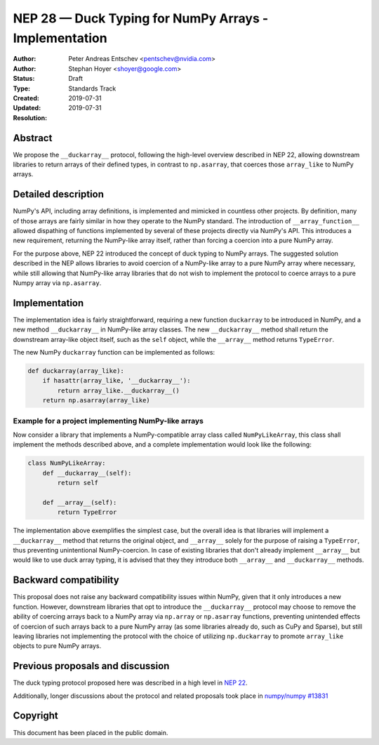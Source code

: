======================================================
NEP 28 — Duck Typing for NumPy Arrays - Implementation
======================================================

:Author: Peter Andreas Entschev <pentschev@nvidia.com>
:Author: Stephan Hoyer <shoyer@google.com>
:Status: Draft
:Type: Standards Track
:Created: 2019-07-31
:Updated: 2019-07-31
:Resolution:

Abstract
--------

We propose the ``__duckarray__`` protocol, following the high-level overview
described in NEP 22, allowing downstream libraries to return arrays of their
defined types, in contrast to ``np.asarray``, that coerces those ``array_like``
to NumPy arrays.

Detailed description
--------------------

NumPy's API, including array definitions, is implemented and mimicked in
countless other projects. By definition, many of those arrays are fairly
similar in how they operate to the NumPy standard. The introduction of
``__array_function__`` allowed dispathing of functions implemented by several
of these projects directly via NumPy's API. This introduces a new requirement,
returning the NumPy-like array itself, rather than forcing a coercion into a
pure NumPy array.

For the purpose above, NEP 22 introduced the concept of duck typing to NumPy
arrays. The suggested solution described in the NEP allows libraries to avoid
coercion of a NumPy-like array to a pure NumPy array where necessary, while
still allowing that NumPy-like array libraries that do not wish to implement
the protocol to coerce arrays to a pure Numpy array via ``np.asarray``.

Implementation
--------------

The implementation idea is fairly straightforward, requiring a new function
``duckarray`` to be introduced in NumPy, and a new method ``__duckarray__`` in
NumPy-like array classes. The new ``__duckarray__`` method shall return the
downstream array-like object itself, such as the ``self`` object, while the
``__array__`` method returns ``TypeError``.

The new NumPy ``duckarray`` function can be implemented as follows:

.. code:: python

    def duckarray(array_like):
        if hasattr(array_like, '__duckarray__'):
            return array_like.__duckarray__()
        return np.asarray(array_like)

Example for a project implementing NumPy-like arrays
~~~~~~~~~~~~~~~~~~~~~~~~~~~~~~~~~~~~~~~~~~~~~~~~~~~~

Now consider a library that implements a NumPy-compatible array class called
``NumPyLikeArray``, this class shall implement the methods described above, and
a complete implementation would look like the following:

.. code:: python

    class NumPyLikeArray:
        def __duckarray__(self):
            return self

        def __array__(self):
            return TypeError

The implementation above exemplifies the simplest case, but the overall idea
is that libraries will implement a ``__duckarray__`` method that returns the
original object, and ``__array__`` solely for the purpose of raising a
``TypeError``, thus preventing unintentional NumPy-coercion. In case of existing
libraries that don't already implement ``__array__`` but would like to use duck
array typing, it is advised that they they introduce both ``__array__`` and
``__duckarray__`` methods.

Backward compatibility
----------------------

This proposal does not raise any backward compatibility issues within NumPy,
given that it only introduces a new function. However, downstream libraries
that opt to introduce the ``__duckarray__`` protocol may choose to remove the
ability of coercing arrays back to a NumPy array via ``np.array`` or
``np.asarray`` functions, preventing unintended effects of coercion of such
arrays back to a pure NumPy array (as some libraries already do, such as CuPy
and Sparse), but still leaving libraries not implementing the protocol with the
choice of utilizing ``np.duckarray`` to promote ``array_like`` objects to pure
NumPy arrays.

Previous proposals and discussion
---------------------------------

The duck typing protocol proposed here was described in a high level in
`NEP 22 <https://numpy.org/neps/nep-0022-ndarray-duck-typing-overview.html>`_.

Additionally, longer discussions about the protocol and related proposals
took place in
`numpy/numpy #13831 <https://github.com/numpy/numpy/issues/13831>`_

Copyright
---------

This document has been placed in the public domain.
